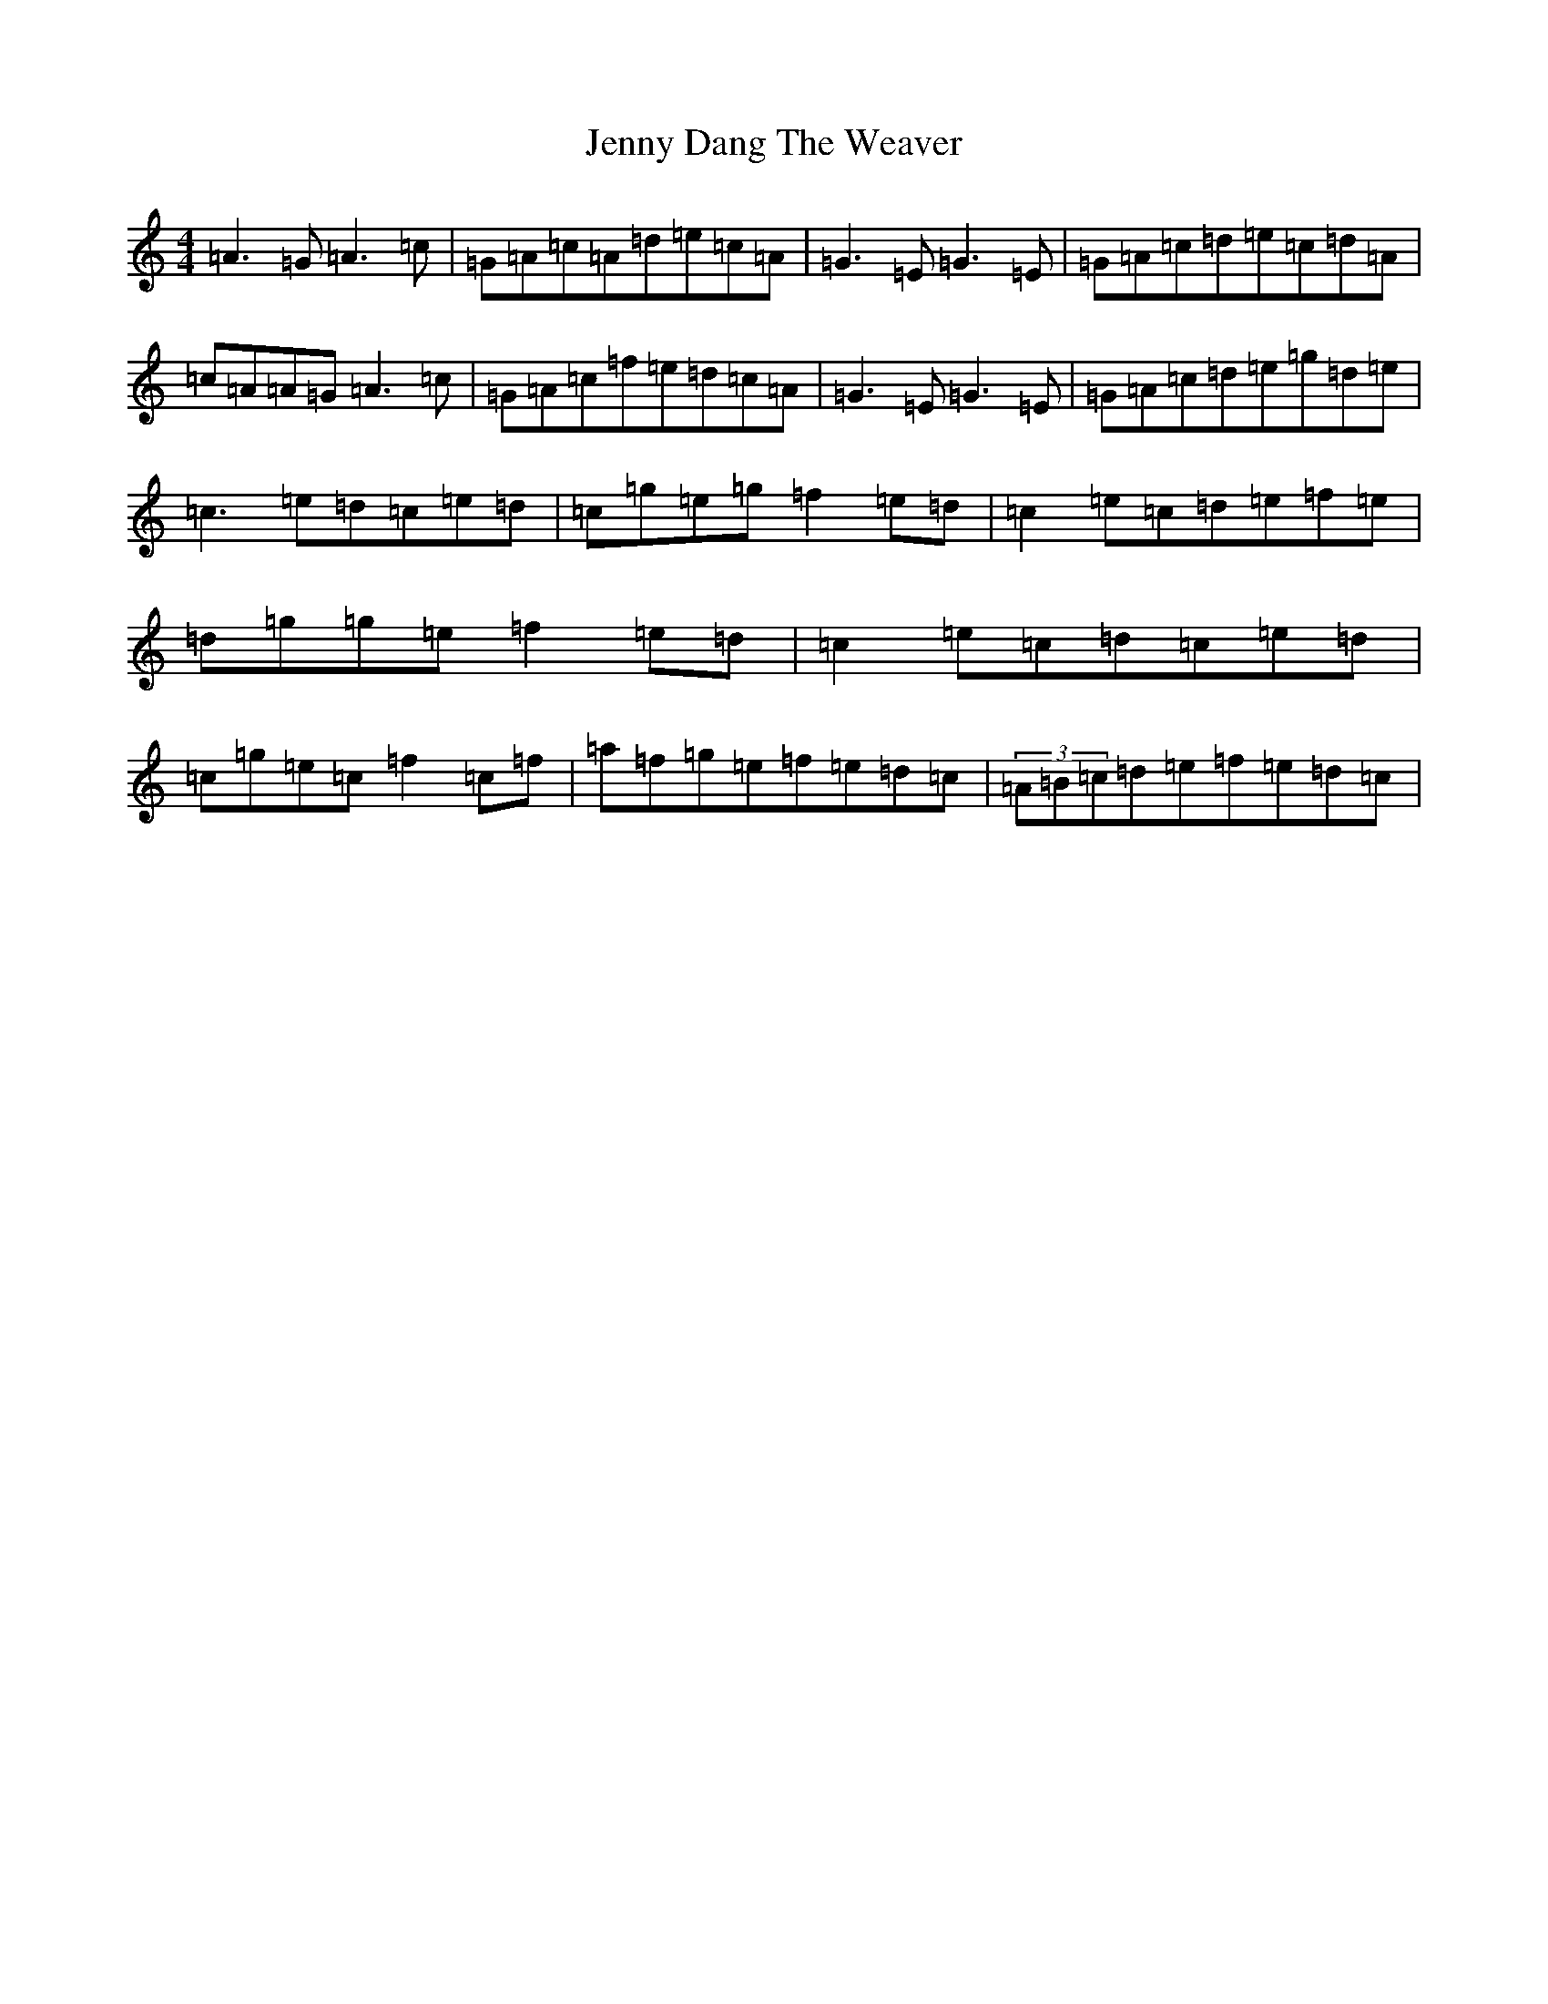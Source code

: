 X: 10285
T: Jenny Dang The Weaver
S: https://thesession.org/tunes/380#setting23196
R: reel
M:4/4
L:1/8
K: C Major
=A3=G=A3=c|=G=A=c=A=d=e=c=A|=G3=E=G3=E|=G=A=c=d=e=c=d=A|=c=A=A=G=A3=c|=G=A=c=f=e=d=c=A|=G3=E=G3=E|=G=A=c=d=e=g=d=e|=c3=e=d=c=e=d|=c=g=e=g=f2=e=d|=c2=e=c=d=e=f=e|=d=g=g=e=f2=e=d|=c2=e=c=d=c=e=d|=c=g=e=c=f2=c=f|=a=f=g=e=f=e=d=c|(3=A=B=c=d=e=f=e=d=c|